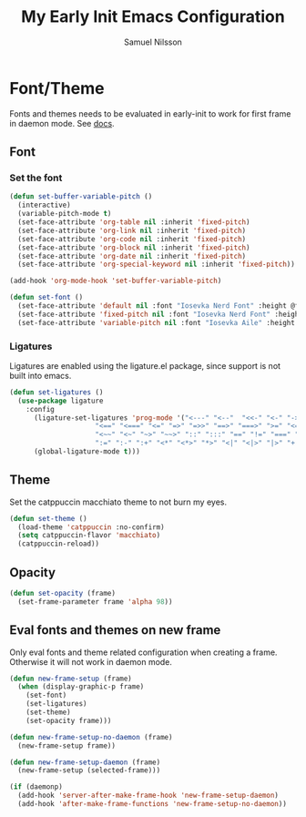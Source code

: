 #+TITLE: My Early Init Emacs Configuration
#+AUTHOR: Samuel Nilsson
#+EMAIL: samuel@samuelnilsson.net
#+OPTIONS: num:nil

* Font/Theme

Fonts and themes needs to be evaluated in early-init to work for first frame in daemon mode.
See [[https://www.gnu.org/software/emacs/manual/html_node/elisp/Creating-Frames.html#index-server_002dafter_002dmake_002dframe_002dhook][docs]].

** Font

*** Set the font

#+begin_src emacs-lisp
(defun set-buffer-variable-pitch ()
  (interactive)
  (variable-pitch-mode t)
  (set-face-attribute 'org-table nil :inherit 'fixed-pitch)
  (set-face-attribute 'org-link nil :inherit 'fixed-pitch)
  (set-face-attribute 'org-code nil :inherit 'fixed-pitch)
  (set-face-attribute 'org-block nil :inherit 'fixed-pitch)
  (set-face-attribute 'org-date nil :inherit 'fixed-pitch)
  (set-face-attribute 'org-special-keyword nil :inherit 'fixed-pitch))

(add-hook 'org-mode-hook 'set-buffer-variable-pitch)

(defun set-font ()
  (set-face-attribute 'default nil :font "Iosevka Nerd Font" :height @fontSize@)
  (set-face-attribute 'fixed-pitch nil :font "Iosevka Nerd Font" :height @fontSize@)
  (set-face-attribute 'variable-pitch nil :font "Iosevka Aile" :height @fontSize@))
#+end_src

*** Ligatures

Ligatures are enabled using the ligature.el package, since support is not built into emacs.

#+begin_src emacs-lisp
(defun set-ligatures ()
  (use-package ligature
    :config
      (ligature-set-ligatures 'prog-mode '("<---" "<--"  "<<-" "<-" "->" "-->" "--->" "<->" "<-->" "<--->" "<---->" "<!--"
					 "<==" "<===" "<=" "=>" "=>>" "==>" "===>" ">=" "<=>" "<==>" "<===>" "<====>" "<!---"
					 "<~~" "<~" "~>" "~~>" "::" ":::" "==" "!=" "===" "!=="
					 ":=" ":-" ":+" "<*" "<*>" "*>" "<|" "<|>" "|>" "+:" "-:" "=:" "<******>" "++" "+++"))
      (global-ligature-mode t)))
#+end_src

** Theme

Set the catppuccin macchiato theme to not burn my eyes.

#+begin_src emacs-lisp
(defun set-theme ()
  (load-theme 'catppuccin :no-confirm)
  (setq catppuccin-flavor 'macchiato)
  (catppuccin-reload))
#+end_src

** Opacity

#+begin_src emacs-lisp
(defun set-opacity (frame)
  (set-frame-parameter frame 'alpha 98))
#+end_src

** Eval fonts and themes on new frame

Only eval fonts and theme related configuration when creating a frame.
Otherwise it will not work in daemon mode.

#+begin_src emacs-lisp
  (defun new-frame-setup (frame)
    (when (display-graphic-p frame)
      (set-font)
      (set-ligatures)
      (set-theme)
      (set-opacity frame)))

  (defun new-frame-setup-no-daemon (frame)
    (new-frame-setup frame))

  (defun new-frame-setup-daemon (frame)
    (new-frame-setup (selected-frame)))

  (if (daemonp)
    (add-hook 'server-after-make-frame-hook 'new-frame-setup-daemon)
    (add-hook 'after-make-frame-functions 'new-frame-setup-no-daemon))
#+end_src
